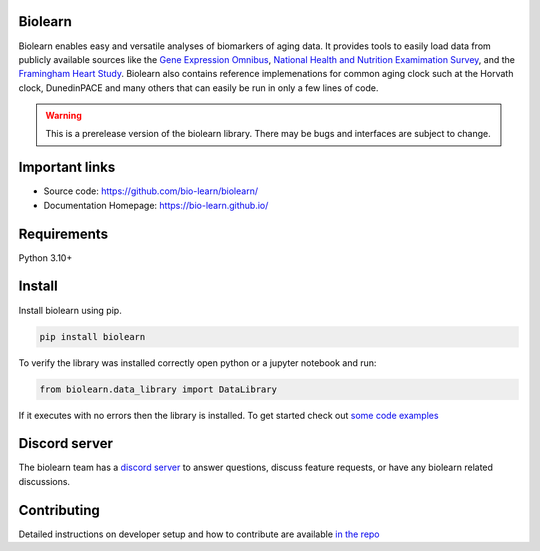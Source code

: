 Biolearn
========

Biolearn enables easy and versatile analyses of biomarkers of aging data. It provides tools to easily load data from publicly available sources like the 
`Gene Expression Omnibus <https://www.ncbi.nlm.nih.gov/geo/>`_, `National Health and Nutrition Examimation Survey <https://www.cdc.gov/nchs/nhanes/index.htm>`_,
and the `Framingham Heart Study <https://www.framinghamheartstudy.org/>`_. Biolearn also contains reference implemenations for common aging clock such at the 
Horvath clock, DunedinPACE and many others that can easily be run in only a few lines of code.


.. warning::

    This is a prerelease version of the biolearn library. There may be bugs and interfaces are subject to change.


Important links
===============

- Source code: https://github.com/bio-learn/biolearn/
- Documentation Homepage: https://bio-learn.github.io/

Requirements
============

Python 3.10+

Install
=======
Install biolearn using pip.

.. code-block:: bash

    pip install biolearn

To verify the library was installed correctly open python or a jupyter notebook and run:

.. code-block:: python

    from biolearn.data_library import DataLibrary

If it executes with no errors then the library is installed. To get started check out `some code examples <https://bio-learn.github.io/auto_examples/index.html>`_

Discord server
==============

The biolearn team has a `discord server <https://discord.gg/345kHcsJy>`_ to answer questions,
discuss feature requests, or have any biolearn related discussions.


Contributing
============

Detailed instructions on developer setup and how to contribute are available `in the repo <https://github.com/bio-learn/biolearn/blob/master/DEVELOPMENT.md>`_
